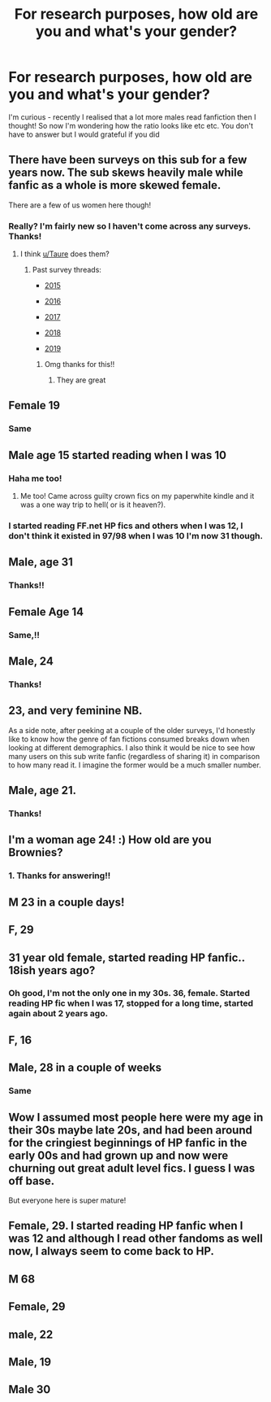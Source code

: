 #+TITLE: For research purposes, how old are you and what's your gender?

* For research purposes, how old are you and what's your gender?
:PROPERTIES:
:Author: browtfiwasboredokai
:Score: 1
:DateUnix: 1586209121.0
:DateShort: 2020-Apr-07
:FlairText: Discussion
:END:
I'm curious - recently I realised that a lot more males read fanfiction then I thought! So now I'm wondering how the ratio looks like etc etc. You don't have to answer but I would grateful if you did


** There have been surveys on this sub for a few years now. The sub skews heavily male while fanfic as a whole is more skewed female.

There are a few of us women here though!
:PROPERTIES:
:Author: FloreatCastellum
:Score: 24
:DateUnix: 1586209899.0
:DateShort: 2020-Apr-07
:END:

*** Really? I'm fairly new so I haven't come across any surveys. Thanks!
:PROPERTIES:
:Author: browtfiwasboredokai
:Score: 5
:DateUnix: 1586210905.0
:DateShort: 2020-Apr-07
:END:

**** I think [[/u/Taure][u/Taure]] does them?
:PROPERTIES:
:Author: FloreatCastellum
:Score: 6
:DateUnix: 1586213395.0
:DateShort: 2020-Apr-07
:END:

***** Past survey threads:

- [[https://www.reddit.com/r/HPfanfiction/comments/3rhkhu/hpfanfiction_survey_nov_2015_please_only_complete/][2015]]

- [[https://www.reddit.com/r/HPfanfiction/comments/5atpzk/hpfanfiction_survey_2016_survey_on_demographics/][2016]]

- [[https://www.reddit.com/r/HPfanfiction/comments/6ld1o3/rhpfanfiction_survey_2017_live_results_in_comments/][2017]]

- [[https://www.reddit.com/r/HPfanfiction/comments/8v0v21/hpfanfiction_survey_2018_new_and_improved/][2018]]

- [[https://www.reddit.com/r/HPfanfiction/comments/c6p4xj/hp_fanfiction_subreddit_survey_2019/][2019]]
:PROPERTIES:
:Author: chiruochiba
:Score: 14
:DateUnix: 1586217382.0
:DateShort: 2020-Apr-07
:END:

****** Omg thanks for this!!
:PROPERTIES:
:Author: browtfiwasboredokai
:Score: 4
:DateUnix: 1586219032.0
:DateShort: 2020-Apr-07
:END:

******* They are great
:PROPERTIES:
:Author: Quine_
:Score: 3
:DateUnix: 1586284856.0
:DateShort: 2020-Apr-07
:END:


** Female 19
:PROPERTIES:
:Author: bhumikaagrawal059
:Score: 4
:DateUnix: 1586233718.0
:DateShort: 2020-Apr-07
:END:

*** Same
:PROPERTIES:
:Author: Quine_
:Score: 1
:DateUnix: 1586284867.0
:DateShort: 2020-Apr-07
:END:


** Male age 15 started reading when I was 10
:PROPERTIES:
:Author: roboridge
:Score: 3
:DateUnix: 1586211903.0
:DateShort: 2020-Apr-07
:END:

*** Haha me too!
:PROPERTIES:
:Author: DrJohnLennon
:Score: 2
:DateUnix: 1586233385.0
:DateShort: 2020-Apr-07
:END:

**** Me too! Came across guilty crown fics on my paperwhite kindle and it was a one way trip to hell( or is it heaven?).
:PROPERTIES:
:Author: amanfromindia
:Score: 3
:DateUnix: 1586246778.0
:DateShort: 2020-Apr-07
:END:


*** I started reading FF.net HP fics and others when I was 12, I don't think it existed in 97/98 when I was 10 I'm now 31 though.
:PROPERTIES:
:Author: Zeefour
:Score: 2
:DateUnix: 1586414973.0
:DateShort: 2020-Apr-09
:END:


** Male, age 31
:PROPERTIES:
:Score: 3
:DateUnix: 1586217243.0
:DateShort: 2020-Apr-07
:END:

*** Thanks!!
:PROPERTIES:
:Author: browtfiwasboredokai
:Score: 1
:DateUnix: 1586219057.0
:DateShort: 2020-Apr-07
:END:


** Female Age 14
:PROPERTIES:
:Author: Feathertail11
:Score: 3
:DateUnix: 1586218504.0
:DateShort: 2020-Apr-07
:END:

*** Same,!!
:PROPERTIES:
:Author: browtfiwasboredokai
:Score: 1
:DateUnix: 1586218889.0
:DateShort: 2020-Apr-07
:END:


** Male, 24
:PROPERTIES:
:Author: Notus_Oren
:Score: 3
:DateUnix: 1586221081.0
:DateShort: 2020-Apr-07
:END:

*** Thanks!
:PROPERTIES:
:Author: browtfiwasboredokai
:Score: 0
:DateUnix: 1586221864.0
:DateShort: 2020-Apr-07
:END:


** 23, and very feminine NB.

As a side note, after peeking at a couple of the older surveys, I'd honestly like to know how the genre of fan fictions consumed breaks down when looking at different demographics. I also think it would be nice to see how many users on this sub write fanfic (regardless of sharing it) in comparison to how many read it. I imagine the former would be a much smaller number.
:PROPERTIES:
:Author: tragicHoratio
:Score: 3
:DateUnix: 1586229908.0
:DateShort: 2020-Apr-07
:END:


** Male, age 21.
:PROPERTIES:
:Author: We_Are_Venom_99
:Score: 2
:DateUnix: 1586210680.0
:DateShort: 2020-Apr-07
:END:

*** Thanks!
:PROPERTIES:
:Author: browtfiwasboredokai
:Score: 1
:DateUnix: 1586210833.0
:DateShort: 2020-Apr-07
:END:


** I'm a woman age 24! :) How old are you Brownies?
:PROPERTIES:
:Score: 2
:DateUnix: 1586217599.0
:DateShort: 2020-Apr-07
:END:

*** 1. Thanks for answering!!
:PROPERTIES:
:Author: browtfiwasboredokai
:Score: 1
:DateUnix: 1586218955.0
:DateShort: 2020-Apr-07
:END:


** M 23 in a couple days!
:PROPERTIES:
:Author: aslightnerd
:Score: 2
:DateUnix: 1586222806.0
:DateShort: 2020-Apr-07
:END:


** F, 29
:PROPERTIES:
:Author: Rose_Red_Wolf
:Score: 2
:DateUnix: 1586226647.0
:DateShort: 2020-Apr-07
:END:


** 31 year old female, started reading HP fanfic.. 18ish years ago?
:PROPERTIES:
:Author: Zeefour
:Score: 2
:DateUnix: 1586244627.0
:DateShort: 2020-Apr-07
:END:

*** Oh good, I'm not the only one in my 30s. 36, female. Started reading HP fic when I was 17, stopped for a long time, started again about 2 years ago.
:PROPERTIES:
:Author: vichan
:Score: 2
:DateUnix: 1586365048.0
:DateShort: 2020-Apr-08
:END:


** F, 16
:PROPERTIES:
:Score: 2
:DateUnix: 1586255222.0
:DateShort: 2020-Apr-07
:END:


** Male, 28 in a couple of weeks
:PROPERTIES:
:Author: Wynn_Silver
:Score: 2
:DateUnix: 1586272781.0
:DateShort: 2020-Apr-07
:END:

*** Same
:PROPERTIES:
:Author: Gigax_
:Score: 2
:DateUnix: 1586297100.0
:DateShort: 2020-Apr-08
:END:


** Wow I assumed most people here were my age in their 30s maybe late 20s, and had been around for the cringiest beginnings of HP fanfic in the early 00s and had grown up and now were churning out great adult level fics. I guess I was off base.

But everyone here is super mature!
:PROPERTIES:
:Author: Zeefour
:Score: 2
:DateUnix: 1586325400.0
:DateShort: 2020-Apr-08
:END:


** Female, 29. I started reading HP fanfic when I was 12 and although I read other fandoms as well now, I always seem to come back to HP.
:PROPERTIES:
:Score: 2
:DateUnix: 1586389240.0
:DateShort: 2020-Apr-09
:END:


** M 68
:PROPERTIES:
:Author: sitman
:Score: 2
:DateUnix: 1587386887.0
:DateShort: 2020-Apr-20
:END:


** Female, 29
:PROPERTIES:
:Author: solarityy
:Score: 2
:DateUnix: 1586222146.0
:DateShort: 2020-Apr-07
:END:


** male, 22
:PROPERTIES:
:Author: trichstersongs
:Score: 1
:DateUnix: 1586259606.0
:DateShort: 2020-Apr-07
:END:


** Male, 19
:PROPERTIES:
:Score: 1
:DateUnix: 1586282563.0
:DateShort: 2020-Apr-07
:END:


** Male 30
:PROPERTIES:
:Author: Vargmien
:Score: 1
:DateUnix: 1586343901.0
:DateShort: 2020-Apr-08
:END:
